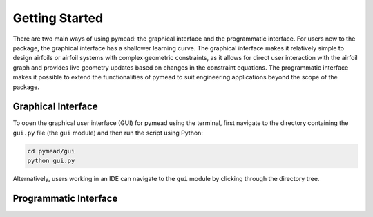 ===============
Getting Started
===============

There are two main ways of using pymead: the graphical interface and the programmatic interface. For users new to
the package, the graphical interface has a shallower learning curve. The graphical interface makes it relatively
simple to design airfoils or airfoil systems with complex geometric constraints, as it allows for direct user
interaction with the airfoil graph and provides live geometry updates based on changes in the constraint equations.
The programmatic interface makes it possible to extend the functionalities of pymead to suit engineering applications
beyond the scope of the package.

Graphical Interface
===================

To open the graphical user interface (GUI) for pymead using the terminal, first navigate to the directory
containing the ``gui.py`` file (the ``gui`` module) and then run the script using Python:

.. code-block::

  cd pymead/gui
  python gui.py

Alternatively, users working in an IDE can navigate to the ``gui`` module by clicking through the directory tree.

Programmatic Interface
======================